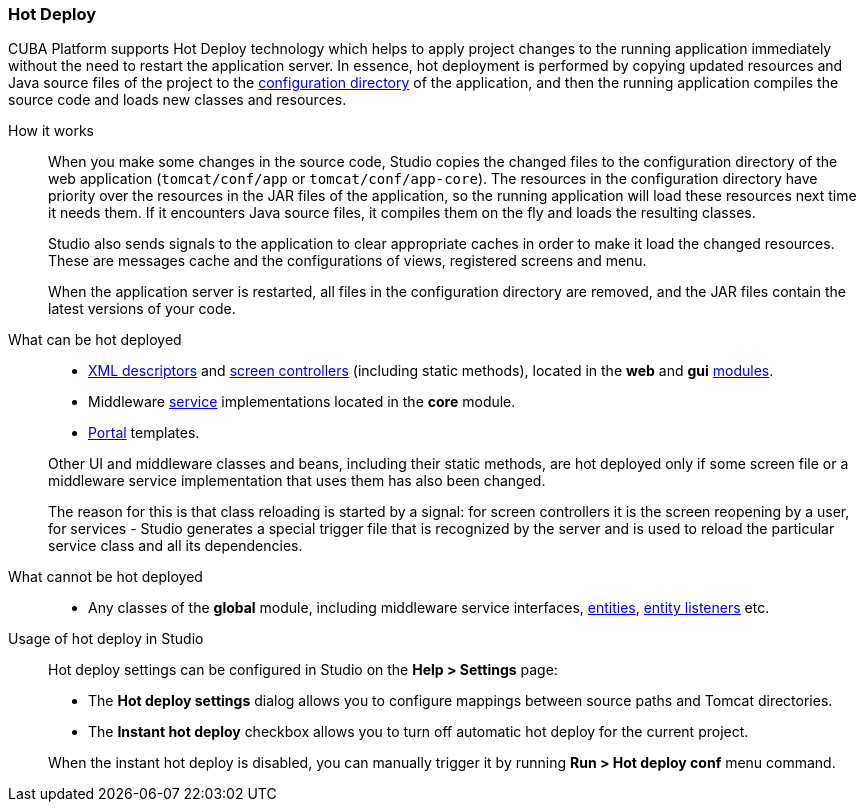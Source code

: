 :sourcesdir: ../../../source

[[hot_deploy]]
=== Hot Deploy

CUBA Platform supports Hot Deploy technology which helps to apply project changes to the running application immediately without the need to restart the application server. In essence, hot deployment is performed by copying updated resources and Java source files of the project to the <<conf_dir,configuration directory>> of the application, and then the running application compiles the source code and loads new classes and resources.

How it works::
+
--
When you make some changes in the source code, Studio copies the changed files to the configuration directory of the web application (`tomcat/conf/app` or `tomcat/conf/app-core`). The resources in the configuration directory have priority over the resources in the JAR files of the application, so the running application will load these resources next time it needs them. If it encounters Java source files, it compiles them on the fly and loads the resulting classes.

Studio also sends signals to the application to clear appropriate caches in order to make it load the changed resources. These are messages cache and the configurations of views, registered screens and menu.

When the application server is restarted, all files in the configuration directory are removed, and the JAR files contain the latest versions of your code.
--

What can be hot deployed::
+
--
* <<screen_xml,XML descriptors>> and <<screen_controller,screen controllers>> (including static methods), located in the *web* and *gui* <<app_modules,modules>>.
* Middleware <<services,service>> implementations located in the *core* module.
* <<portal,Portal>> templates.

Other UI and middleware classes and beans, including their static methods, are hot deployed only if some screen file or a middleware service implementation that uses them has also been changed.

The reason for this is that class reloading is started by a signal: for screen controllers it is the screen reopening by a user, for services - Studio generates a special trigger file that is recognized by the server and is used to reload the particular service class and all its dependencies.
--

What cannot be hot deployed::
+
--
* Any classes of the *global* module, including middleware service interfaces, <<base_entity_classes,entities>>, <<entity_listeners,entity listeners>> etc.
--

Usage of hot deploy in Studio::
+
--
Hot deploy settings can be configured in Studio on the *Help > Settings* page:

* The *Hot deploy settings* dialog allows you to configure mappings between source paths and Tomcat directories.

* The *Instant hot deploy* checkbox allows you to turn off automatic hot deploy for the current project.

When the instant hot deploy is disabled, you can manually trigger it by running *Run > Hot deploy conf* menu command.
--

